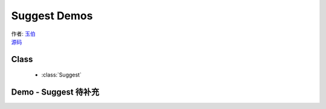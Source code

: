 ﻿.. py:currentmodule:: Suggest

Suggest Demos
======================================

|  作者: `玉伯 <lifesinger@gmail.com>`_
|  `源码 <https://github.com/kissyteam/kissy/tree/master/src/suggest/>`_

Class
-----------------------------------------------

  * :class:`Suggest`

.. _Component-suggest-demo1:

Demo - Suggest  待补充
--------------------------------------------------
